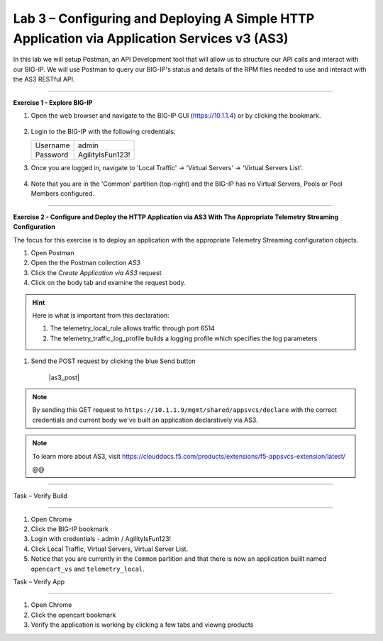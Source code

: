 Lab 3 – Configuring and Deploying A Simple HTTP Application via Application Services v3 (AS3)
-----------------------------------

In this lab we will setup Postman, an API Development tool that will allow us to structure our API calls and interact with our BIG-IP.
We will use Postman to query our BIG-IP's status and details of the RPM files needed to use and interact with the AS3 RESTful API.

------------------------------------------------ 

**Exercise 1 - Explore BIG-IP**


#. Open the web browser and navigate to the BIG-IP GUI (https://10.1.1.4) or by clicking the bookmark. 

    .. image:: /docs/_static/.jpg

#. Login to the BIG-IP with the following credentials:

   +---------------+------------------------------------+
   | Username      |        admin                       |
   +---------------+------------------------------------+
   | Password      |    AgilityIsFun123!                |
   +---------------+------------------------------------+


#. Once you are logged in, navigate to 'Local Traffic' -> 'Virtual Servers' -> 'Virtual Servers List'. 

    .. image:: /docs/_static/.jpg

#. Note that you are in the 'Common' partition (top-right) and the BIG-IP has no Virtual Servers, Pools or Pool Members configured. 

    .. image:: /docs/_static/.jpg

------------------------------------------------ 

**Exercise 2 - Configure and Deploy the HTTP Application via AS3 With The Appropriate Telemetry Streaming Configuration**

The focus for this exercise is to deploy an application with the appropriate Telemetry Streaming configuration objects.

#. Open Postman 

#. Open the the Postman collection `AS3` 

#. Click the `Create Application via AS3` request 

#. Click on the body tab and examine the request body. 

.. HINT:: Here is what is important from this declaration: 

  

   #. The telemetry_local_rule allows traffic through port 6514  

   #. The telemetry_traffic_log_profile builds a logging profile which specifies the log parameters 

#. Send the POST request by clicking the blue Send button 

    |as3_post| 

  

.. NOTE:: By sending this GET request to ``https://10.1.1.9/mgmt/shared/appsvcs/declare`` with the correct credentials and current body we've built an application declaratively via AS3. 

.. NOTE:: To learn more about AS3, visit https://clouddocs.f5.com/products/extensions/f5-appsvcs-extension/latest/ 

  

  

 @@




~~~~~~~~~~~~~~~~~~~~~~~~~~~~~~~~~~~~~~~~~~~~~~~~~~~~~~~~~~~~~~~~~~~~~~~~~~~~~ 



Task – Verify Build 

~~~~~~~~~~~~~~~~~~~~~~~~~~~~~~~~~~ 

  

#. Open Chrome 

#. Click the BIG-IP bookmark 

#. Login with credentials - admin / AgilityIsFun123! 

#. Click Local Traffic, Virtual Servers, Virtual Server List. 

#. Notice that you are currently in the ``Common`` partition and that there is now an application buiilt named ``opencart_vs`` and ``telemetry_local``. 

  

  

Task – Verify App 

~~~~~~~~~~~~~~~~~~~~~~~~~~~~~~~~~~ 

  

#. Open Chrome 

#. Click the opencart bookmark 

#. Verify the application is working by clicking a few tabs and viewng products 

 